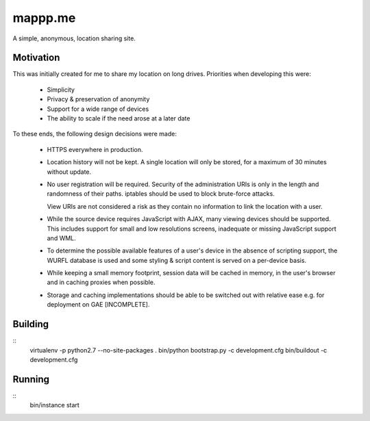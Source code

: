 ========
mappp.me
========

A simple, anonymous, location sharing site.

Motivation
==========
This was initially created for me to share my location on long drives.
Priorities when developing this were:

 * Simplicity
 
 * Privacy & preservation of anonymity
 
 * Support for a wide range of devices
 
 * The ability to scale if the need arose at a later date
 
To these ends, the following design decisions were made:

 * HTTPS everywhere in production.

 * Location history will not be kept. A single location will only be
   stored, for a maximum of 30 minutes without update.
   
 * No user registration will be required. Security of the
   administration URIs is only in the length and randomness of their
   paths. iptables should be used to block brute-force attacks.
   
   View URIs are not considered a risk as they contain no information
   to link the location with a user.
   
 * While the source device requires JavaScript with AJAX, many viewing
   devices should be supported. This includes support for small and
   low resolutions screens, inadequate or missing JavaScript support
   and WML.
 
 * To determine the possible available features of a user's device in
   the absence of scripting support, the WURFL database is used and
   some styling & script content is served on a per-device basis.
   
 * While keeping a small memory footprint, session data will be cached
   in memory, in the user's browser and in caching proxies when
   possible.
   
 * Storage and caching implementations should be able to be switched
   out with relative ease e.g. for deployment on GAE [INCOMPLETE].
 
Building
========
::
  virtualenv -p python2.7 --no-site-packages .
  bin/python bootstrap.py -c development.cfg
  bin/buildout -c development.cfg
  
Running
=======
::
  bin/instance start